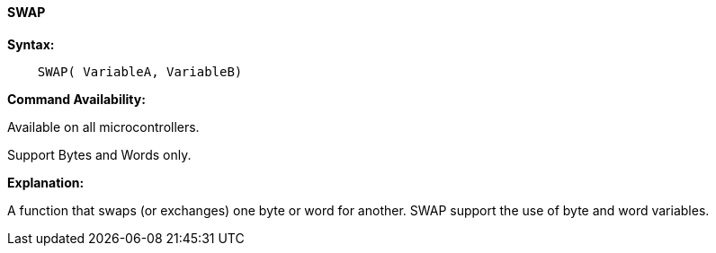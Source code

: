 ==== SWAP

*Syntax:*
----
    SWAP( VariableA, VariableB)
----
*Command Availability:*

Available on all microcontrollers.

Support Bytes and Words only.

*Explanation:*

A function that swaps (or exchanges) one byte or word for another. SWAP support the use of byte and word variables.